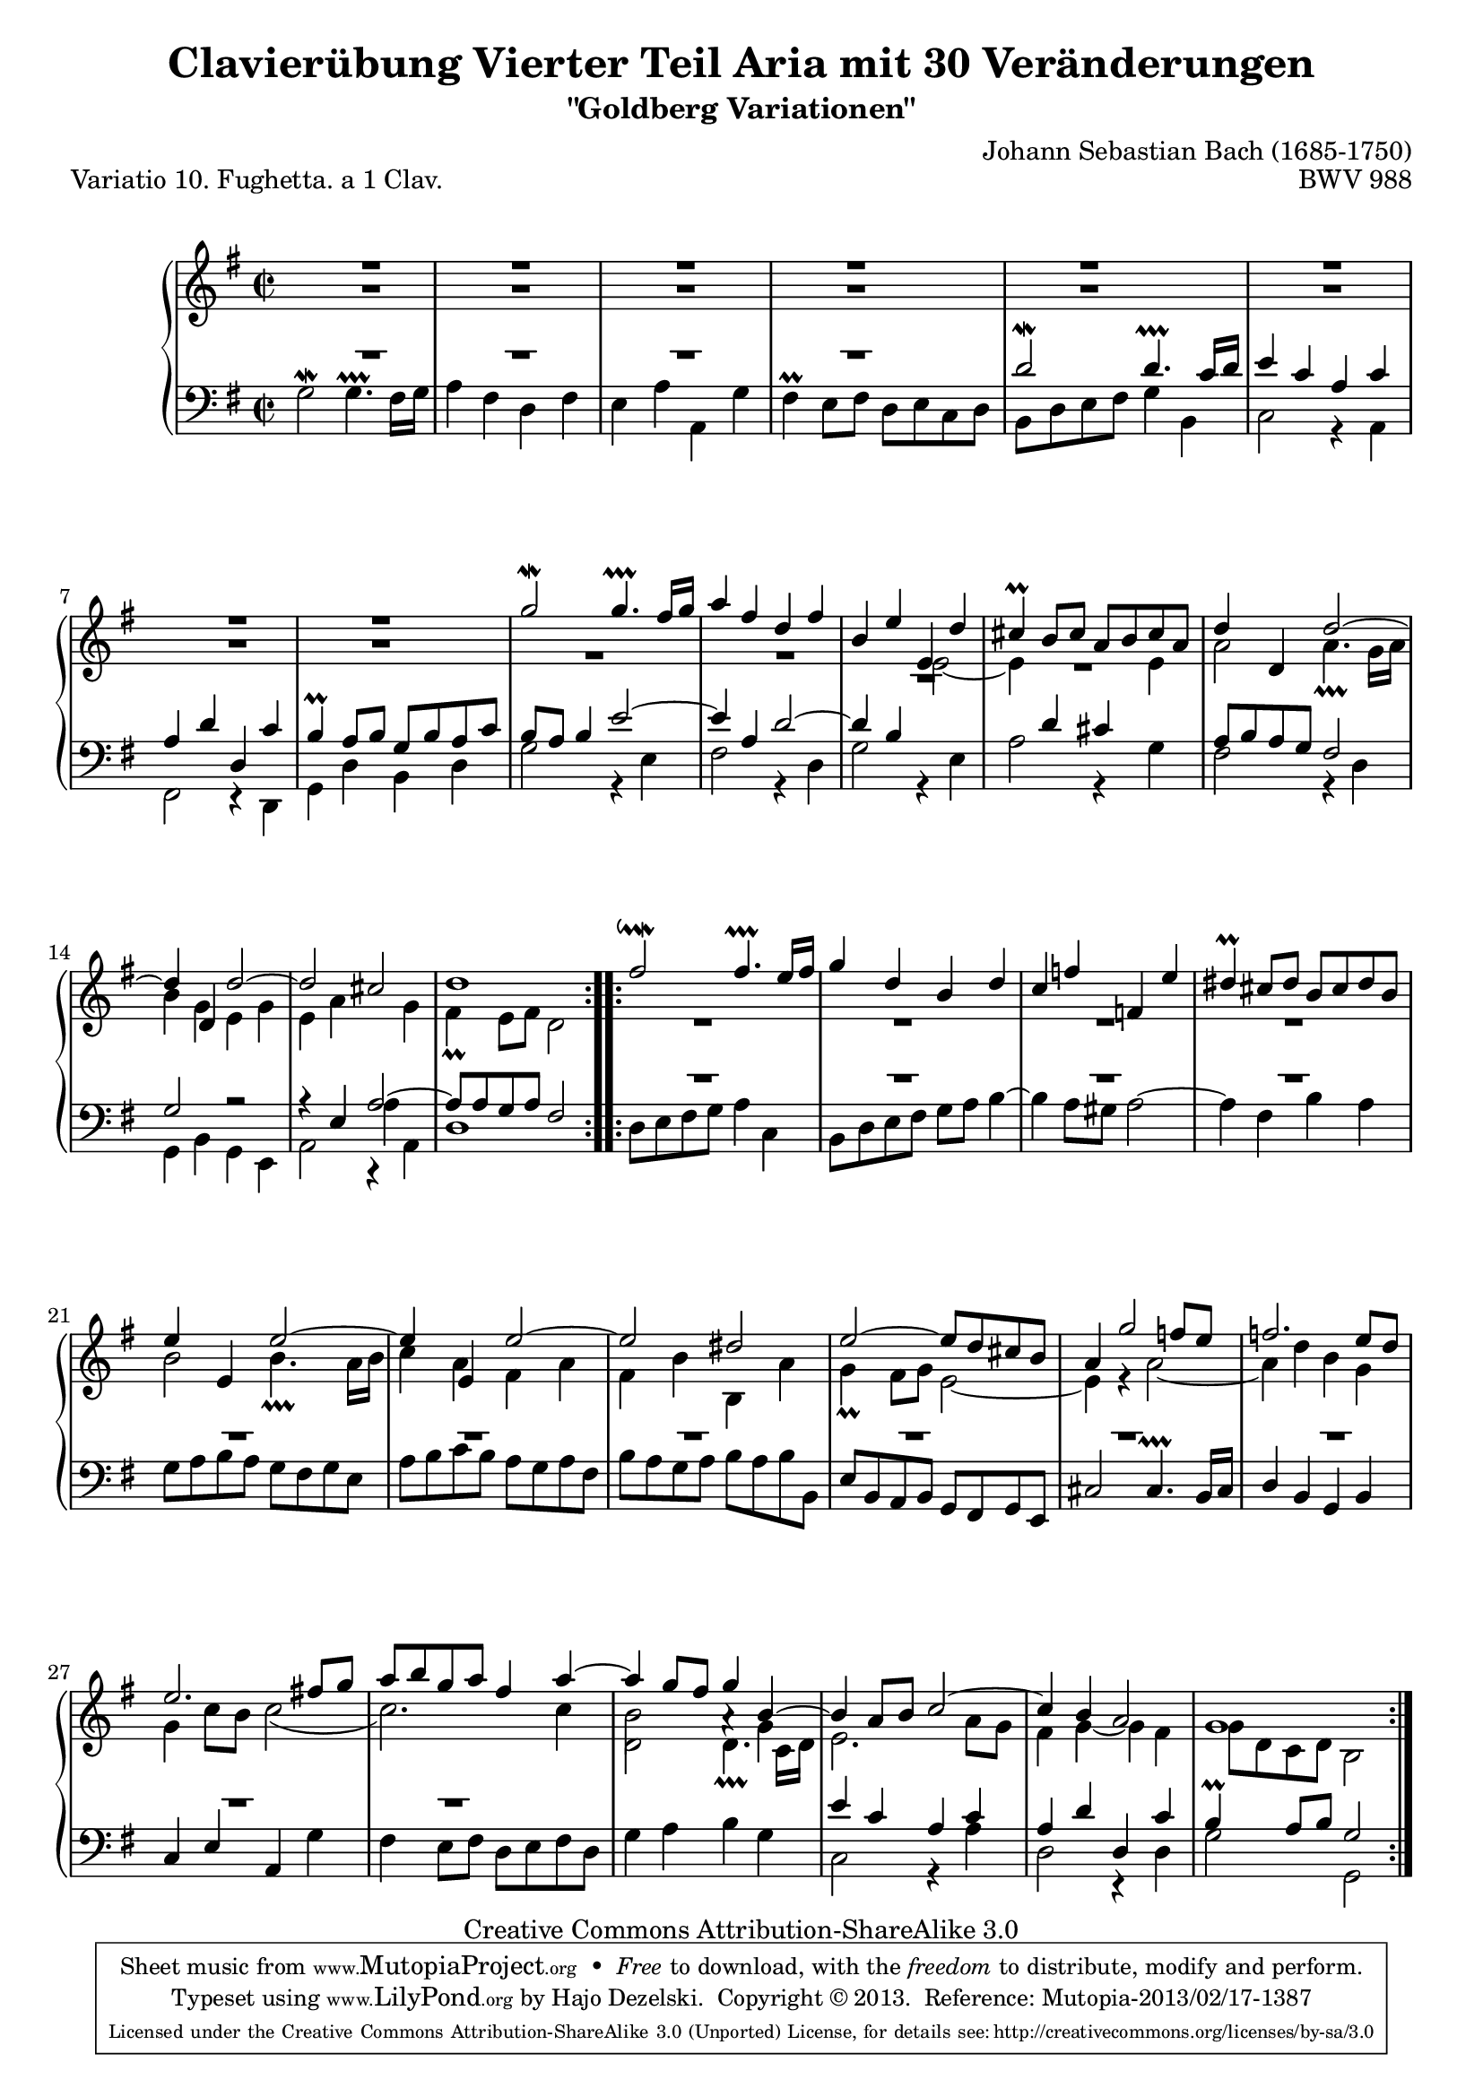 \version "2.24.0"
\language "english"

\paper {
    markup-system-spacing.basic-distance = #12
    system-system-spacing.basic-distance = #22
    ragged-bottom = ##f
}

% #(set-default-paper-size "letter")

#(set-global-staff-size 19)

\header {
        title = "Clavierübung Vierter Teil Aria mit 30 Veränderungen"
        subtitle = "\"Goldberg Variationen\""
        piece = "Variatio 10. Fughetta. a 1 Clav."
        mutopiatitle = "Goldberg Variations - 10"
        composer = "Johann Sebastian Bach (1685-1750)"
        mutopiacomposer = "BachJS"
        opus = "BWV 988"
        date = "1741"
        mutopiainstrument = "Harpsichord,Clavichord"
        style = "Baroque"
        source = "Bach-Gesellschaft Edition 1853 Band 3"
        copyright = "Creative Commons Attribution-ShareAlike 3.0"
        maintainer = "Hajo Dezelski"
        maintainerEmail = "dl1sdz (at) gmail.com"
	
 footer = "Mutopia-2013/02/17-1387"
 tagline = \markup { \override #'(box-padding . 1.0) \override #'(baseline-skip . 2.7) \box \center-column { \small \line { Sheet music from \with-url "http://www.MutopiaProject.org" \line { \concat { \teeny www. \normalsize MutopiaProject \teeny .org } \hspace #0.5 } • \hspace #0.5 \italic Free to download, with the \italic freedom to distribute, modify and perform. } \line { \small \line { Typeset using \with-url "http://www.LilyPond.org" \line { \concat { \teeny www. \normalsize LilyPond \teeny .org }} by \concat { \maintainer . } \hspace #0.5 Copyright © 2013. \hspace #0.5 Reference: \footer } } \line { \teeny \line { Licensed under the Creative Commons Attribution-ShareAlike 3.0 (Unported) License, for details \concat { see: \hspace #0.3 \with-url "http://creativecommons.org/licenses/by-sa/3.0" http://creativecommons.org/licenses/by-sa/3.0 } } } } }
}

% Macros %%%%%%%%%%%%%%%%%%%%%%%%%%%%%%%%%%%%%%%%%%%%%%%%%%%%
%
 staffUpper = {\change Staff = upper \stemDown}
 staffLower = {\change Staff = lower \stemUp}

 indentRests = \override Voice.Rest.extra-offset = #'(5.5 . 0.0 )
 noIndentRests = \revert Voice.Rest.extra-offset
 ignoreClashNote = \once \override NoteColumn.ignore-collision = ##t

 nb = \noBreak

%%%%%%%%%%%%%%%%%%%%%%%%%%%%%%%%%%%%%%%%%%%%%%%%%%%%%%%%%%

global = { \key g \major   \time 2/2 }

sopranoOne =   \relative c'' {
    \repeat volta 2 { %begin repeated section
    \stemUp
    \indentRests
        d1\rest | % 1
        d1\rest | % 2
        d1\rest | % 3
        d1\rest | % 4
        d1\rest | % 5
        d1\rest | % 6
        d1\rest | % 7
        d1\rest | % 8
     \noIndentRests
        g2 ^\mordent g4. ^\prallprall fs16 [ g ] | % 9
        a4 fs d fs | % 10
        b,4 e e, d' | % 11
        cs4 ^\prall b8 [ cs ] a [ b cs a ]| % 12
        d4 d, d'2 ~ | % 13
        d4 d, d'2 ~| % 14
        d2 cs | % 15
        d1 | % 16
	
    } %end of repeated section
  
    \repeat volta 2 { %begin repeated section
        fs2 ^\downmordent fs4. ^\prallprall e16 [ fs ] | % 17
        g4 d b d | % 18
        c4 f f, e' | % 19
        ds4 ^\prall cs8 [ ds ] b [ cs ds b ] | % 20
        e4 e, e'2 ~ | % 21
        e4 e, e'2 ~ | % 22
        e2 ds | % 23
        e2 ~ e8 [ d cs b ] | % 24
        a4 g'2 f8 [ e ] | % 25
        f2. e8 [ d ]|  % 26
        e2. fs!8 [ g ] | % 27
        a8 [ b g a ] fs4 a ~ | % 28
        a4 g8 [ fs ] g4 b, ~ | % 29
        b4 a8 [ b ] c2 ~ | % 30
        c4 b a2 | % 31
        g1  % 32
    } %end repeated section
}

sopranoTwo =   \relative c'' {
    \repeat volta 2 { %begin repeated section
    \stemDown
    \indentRests
        g1\rest | % 1
        g1\rest | % 2
        g1\rest | % 3
        g1\rest | % 4
        g1\rest | % 5
        g1\rest | % 6
        g1\rest | % 7
        g1\rest | % 8
        e1\rest | % 9
        e1\rest | % 10
        a,1\rest | % 11
        c1\rest | % 12
     \noIndentRests
        a'2 a4. _\prallprall g16 [ a ] | % 13
        b4 g e g | % 14
        e4 a \staffLower \stemDown a, \staffUpper g' | % 15
        fs4 _\prall e8 [ fs ] d2 | % 16
	
    } %end of repeated section
  
    \repeat volta 2 { %begin repeated section
    	\indentRests
        r1 | % 17
        r1 | % 18
        r1 | % 19
        r1 | % 20
        \noIndentRests
        b'2 b4. _\prallprall a16 [ b ]| % 21
        c4 a fs a | % 22
        fs4 b b, a'| % 23
        g4_\prall fs8 [ g ] e2 ~| % 24
        e4 r4 a2 ~| % 25
        a4 d b g | % 26
        g4 c8 [ b ] c2 (| % 27
        c2. ) c4| % 28
        \ignoreClashNote b2 a4\rest g4| % 29
        <e>2. a8 [ g ] | % 30
        fs4 g ~ g fs | % 31
        g8 [ d c d ] b2| % 32
    } %end repeated section
}
systemBreaks = {
	s1 \repeat unfold 5 {\nb s1}  %System1
	s1 \repeat unfold 6 {\nb s1}  %System2
	s1 \repeat unfold 6 {\nb s1}  %System3
	s1 \repeat unfold 5 {\nb s1}  %System4
	s1 \repeat unfold 5 {\nb s1}  %System5
}

soprano = << \sopranoOne \\ \sopranoTwo \\ \systemBreaks >>


%%
%% Bass Clef
%% 

bassOne =   \relative d' {
    \repeat volta 2 { %begin repeated section
    \stemUp \clef "bass"
    \indentRests
        e1\rest | % 1
        e1\rest | % 2
        e1\rest | % 3
        e1\rest | % 4
     \noIndentRests
	d2 ^\mordent d4. ^\prallprall c16 [ d ] | % 5
        e4 c a c | % 6
        a4 d d, c' | % 7
        b4 ^\prall a8 [ b ] g [ b a c ] | % 8
        b8 [ a ] b4 e2 ~ | % 9
        e4 a, d2 ~ | % 10
        d4 b \staffUpper e2_~ | % 11
        e4 \staffLower d cs \staffUpper e | % 12
        \staffLower a,8 [ b a g ] fs2 | % 13
        g2 r2 | % 14
        r4 e4 \stemUp a2 ~ | % 15
        a8 [ a g a ] fs2 | % 16	
    } %end of repeated section
  
    \repeat volta 2 { %begin repeated section
        \indentRests
    	d'1\rest | % 17
        d1\rest | % 18
        d1\rest | % 19
        d1\rest | % 20
        d1\rest | % 21
        d1\rest | % 22
        d1\rest | % 23
        d1\rest | % 24
        \override Voice.Rest.extra-offset = #'(2.8 . 0.0 )
        d1\rest | % 25
        \indentRests
        d1\rest | % 26
        d1\rest | % 27
        d1\rest | % 28
        \noIndentRests \staffUpper
        d2 d4. _\prallprall c16 [ d ] | % 29
        \staffLower <e>4 c a c | % 30
        a4 d d, c' | % 31
        b4 ^\prall a8 [ b ] g2 | % 32 
    } %end repeated section
}

bassTwo =   \relative c'' {
    \repeat volta 2 { %begin repeated section
    \stemDown
        g,2^\mordent g4. ^\prallprall fs16 [ g ] | % 1
        a4 fs4 d fs | % 2
        e4 a a, g' | % 3
        fs4 ^\prall e8 [ fs ] d [ e c d ] | % 4
        b8 [ d e fs ] g4 b, | % 5
        c2 r4 a4 | % 6
        fs2 r4 d4 | % 7
        g4 d' b d | % 8
        g2 r4 e4 | % 9
        fs2 r4 d4 | % 10
        g2 r4 e4 | % 11
        a2 r4 g4 | % 12
        fs2 r4 d4 | % 13
        g,4 b g e | % 14
        a2 r4 a4 | % 15
        d1 	| % 16
    } %end of repeated section
  
    \repeat volta 2 { %begin repeated section
        d8 [ e fs g ] a4 c, | % 17
        b8 [ d e fs ] g [ a ] b4 ^~ | % 18
        b4 a8 [ gs8 ] a2 ^~ | % 19
        a4 fs b a | % 20
        g8 [ a b a ] g [ fs g e ] | % 21
        a8 [ b c b ] a [ g a fs ] | % 22
        b8 [ a g a ] b [ a b b, ] | % 23
        e8 ^[ b a b ] g ^[ fs g e ] | % 24
        \stemUp cs'2 cs4.^\prallprall b16 [ cs ] | % 25
        d4 b g b | % 26
        c4 e a, \stemDown g' | % 27
        fs4 e8 [ fs ] d [ e fs d ] | % 28
        g4 a b g | % 29
        c,2 r4 a'4 | % 30
        d,2 r4 d4 | % 31
        g2 g, | % 32
    } %end repeated section
}


bass = << \bassOne \\ \bassTwo>>


%% Merge score - Piano staff

\score {
    \context PianoStaff <<
        \set PianoStaff.midiInstrument = "harpsichord"
        \context Staff = "upper" { \clef "treble" \global \soprano  }
        \context Staff = "lower"  { \clef "bass" \global \bass }
    >>
    \layout{ }
    \midi { }
}
